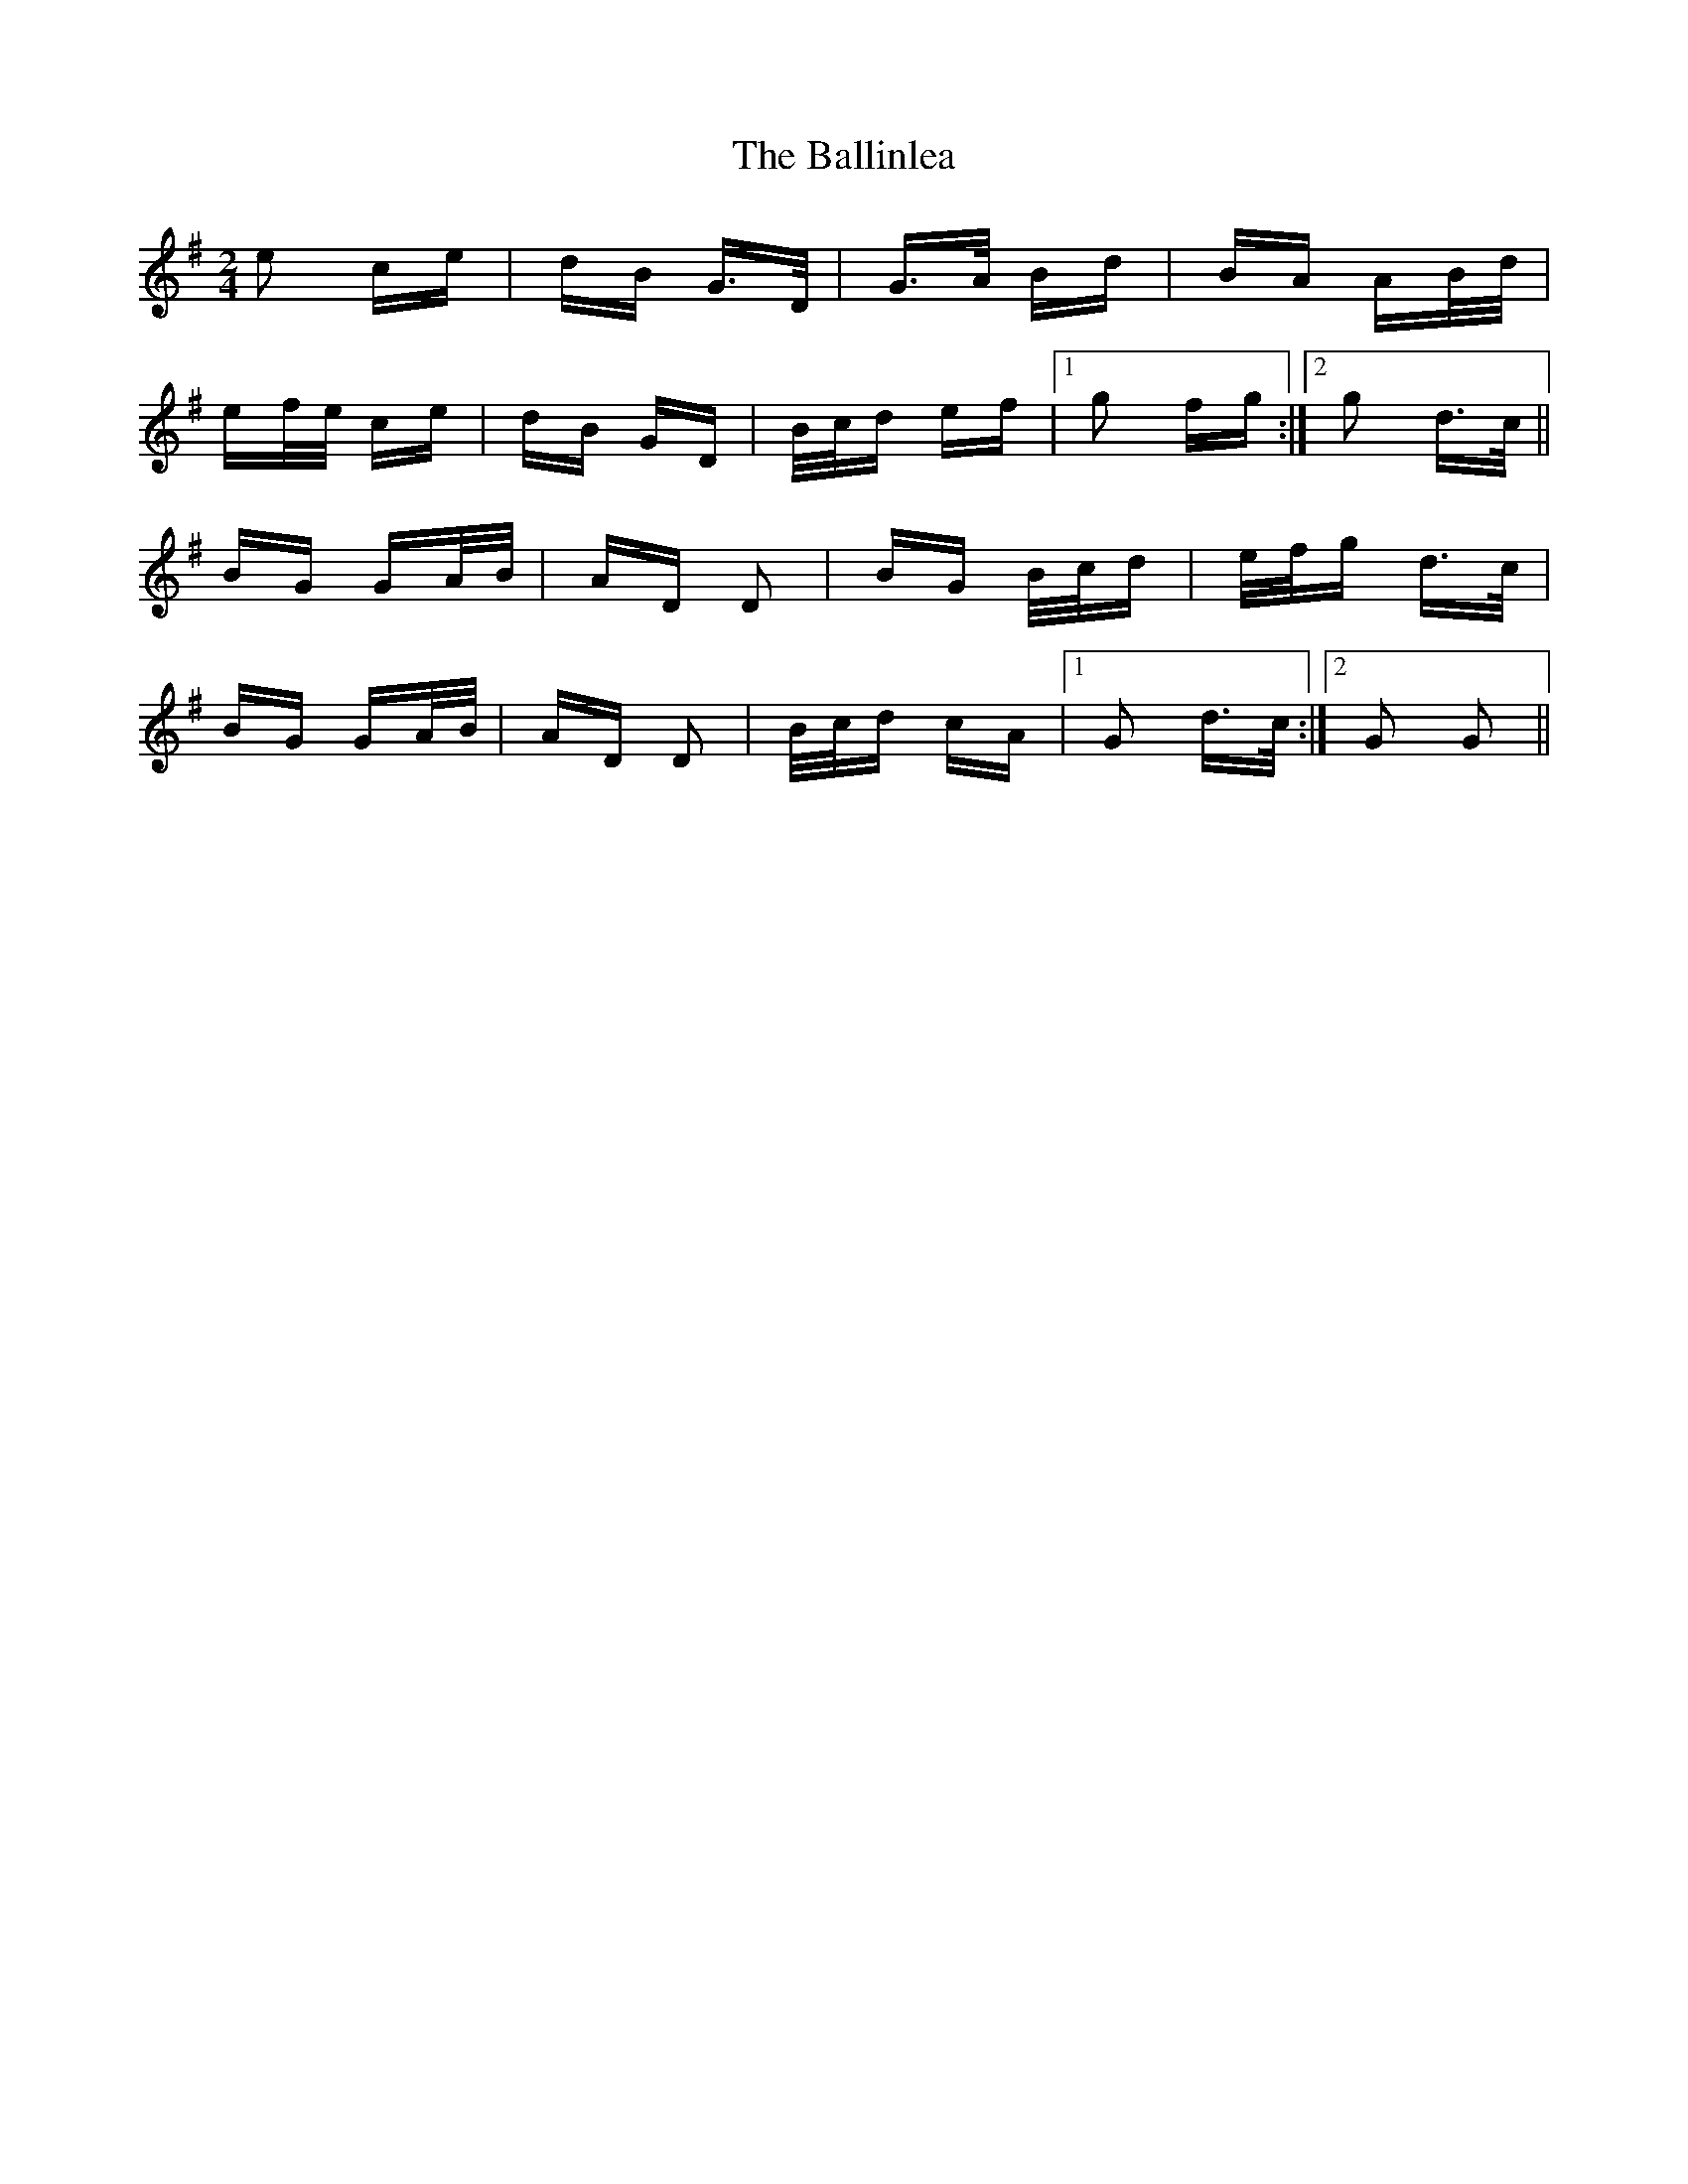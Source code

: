 X: 2446
T: Ballinlea, The
R: polka
M: 2/4
K: Gmajor
e2 ce|dB G>D|G>A Bd|BA AB/d/|
ef/e/ ce|dB GD|B/c/d ef|1 g2 fg:|2 g2 d>c||
BG GA/B/|AD D2|BG B/c/d|e/f/g d>c|
BG GA/B/|AD D2|B/c/d cA|1 G2 d>c:|2 G2 G2||

